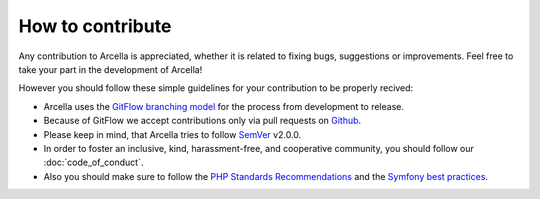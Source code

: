 =================
How to contribute
=================

Any contribution to Arcella is appreciated, whether it is related to fixing bugs, suggestions or improvements. Feel free
to take your part in the development of Arcella!

However you should follow these simple guidelines for your contribution to be properly recived:

* Arcella uses the `GitFlow branching model`_ for the process from development to release.
* Because of GitFlow we accept contributions only via pull requests on `Github`_.
* Please keep in mind, that Arcella tries to follow `SemVer`_ v2.0.0.
* In order to foster an inclusive, kind, harassment-free, and cooperative community, you should follow our :doc:`code_of_conduct`.
* Also you should make sure to follow the `PHP Standards Recommendations`_ and the `Symfony best practices`_.

.. _GitFlow branching model: http://nvie.com/posts/a-successful-git-branching-model/
.. _Github: https://github.com/nplhse/arcella
.. _SemVer: http://semver.org/
.. _PHP Standards Recommendations: http://www.php-fig.org/psr/
.. _Symfony best practices: http://symfony.com/doc/current/best_practices/index.html
